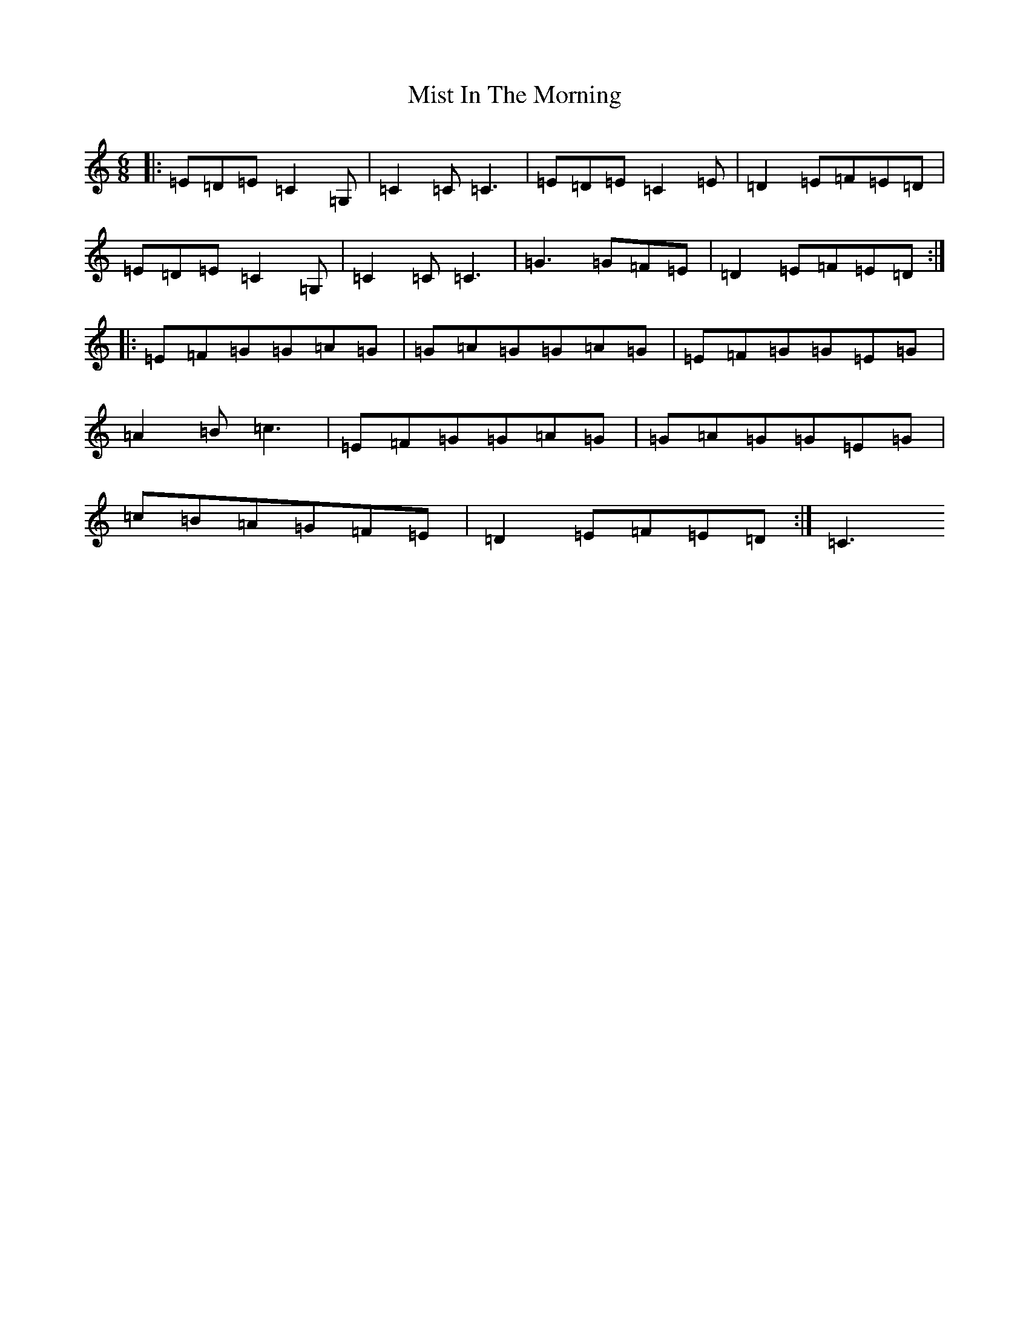 X: 14465
T: Mist In The Morning
S: https://thesession.org/tunes/5079#setting5079
R: jig
M:6/8
L:1/8
K: C Major
|:=E=D=E=C2=G,|=C2=C=C3|=E=D=E=C2=E|=D2=E=F=E=D|=E=D=E=C2=G,|=C2=C=C3|=G3=G=F=E|=D2=E=F=E=D:||:=E=F=G=G=A=G|=G=A=G=G=A=G|=E=F=G=G=E=G|=A2=B=c3|=E=F=G=G=A=G|=G=A=G=G=E=G|=c=B=A=G=F=E|=D2=E=F=E=D:|=C3